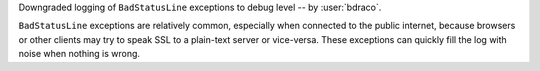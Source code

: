 Downgraded logging of ``BadStatusLine`` exceptions to debug level -- by :user:`bdraco`.

``BadStatusLine`` exceptions are relatively common, especially when connected to the public internet, because browsers or other clients may try to speak SSL to a plain-text server or vice-versa. These exceptions can quickly fill the log with noise when nothing is wrong.
